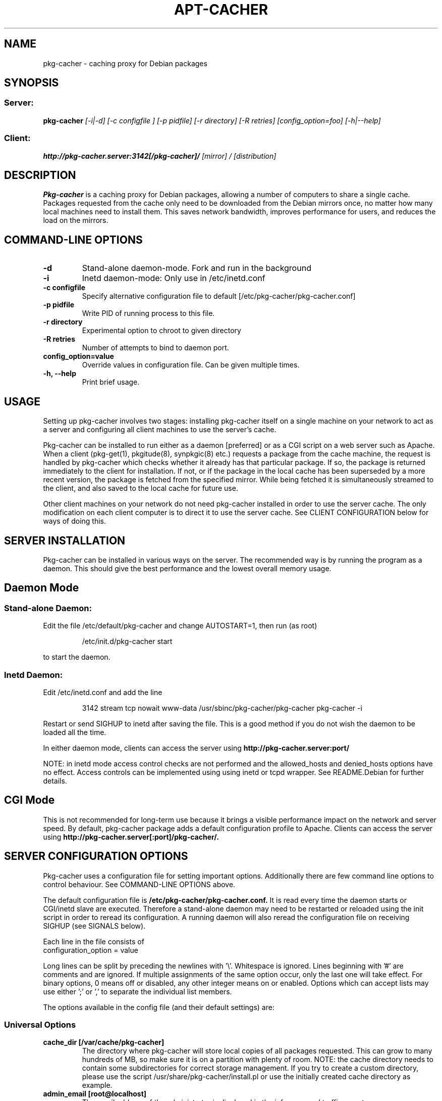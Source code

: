 .TH APT\-CACHER 1
.\" NAME should be all caps, SECTION should be 1-8, maybe w/ subsection
.\" other parms are allowed: see man(7), man(1)
.SH NAME
pkg\-cacher \- caching proxy for Debian packages
.SH SYNOPSIS
.SS Server:
.B pkg\-cacher 
.I [-i|-d] [-c configfile ] [-p pidfile] [-r directory] [-R retries] [config_option=foo] [-h|--help] 

.SS Client:
.B http://pkg\-cacher.server:3142[/pkg\-cacher]/
.I "[mirror] / [distribution]"
.SH "DESCRIPTION"
.B Pkg\-cacher
is a caching proxy for Debian packages, allowing a number of computers to share
a single cache. Packages requested from the cache only need to be downloaded
from the Debian mirrors once, no matter how many local machines need to install
them. This saves network bandwidth, improves performance for users, and reduces
the load on the mirrors.
.SH COMMAND-LINE OPTIONS
.TP 
.B \-d
Stand-alone daemon-mode. Fork and run in the background
.TP
.B \-i
Inetd daemon-mode: Only use in /etc/inetd.conf
.TP
.B \-c configfile 
Specify alternative configuration file to default [/etc/pkg\-cacher/pkg\-cacher.conf]
.TP
.B \-p pidfile
Write PID of running process to this file.
.TP
.B \-r directory
Experimental option to chroot to given directory
.TP
.B \-R retries
Number of attempts to bind to daemon port.
.TP
.B config_option=value
Override values in configuration file. Can be given multiple times.
.TP
.B \-h, --help
Print brief usage.
.SH USAGE
.PP
Setting up pkg\-cacher involves two stages: installing pkg\-cacher itself on a
single machine on your network to act as a server and configuring all client
machines to use the server's cache.
.PP
Pkg\-cacher can be installed to run either as a daemon [preferred] or as a CGI
script on a web server such as Apache. When a client (pkg\-get(1), pkgitude(8),
synpkgic(8) etc.) requests a package from the cache machine, the request is
handled by pkg\-cacher which checks whether it already has that particular
package. If so, the package is returned immediately to the client for
installation. If not, or if the package in the local cache has been superseded
by a more recent version, the package is fetched from the specified
mirror. While being fetched it is simultaneously streamed to the client, and
also saved to the local cache for future use.
.PP
Other client machines on your network do not need pkg\-cacher installed in order
to use the server cache. The only modification on each client computer is to
direct it to use the server cache. See CLIENT CONFIGURATION below for ways of
doing this.
.SH SERVER INSTALLATION
Pkg\-cacher can be installed in various ways on the server. The recommended way
is by running the program as a daemon. This should give the best performance and
the lowest overall memory usage.

.SH Daemon Mode
.SS Stand-alone Daemon:
Edit the file /etc/default/pkg\-cacher and change AUTOSTART=1, then run (as
root)
.IP
/etc/init.d/pkg\-cacher start
.PP
to start the daemon.
.SS Inetd Daemon:
Edit /etc/inetd.conf and add the line
.IP
3142 stream tcp nowait www-data /usr/sbinc/pkg\-cacher/pkg\-cacher pkg\-cacher \-i
.PP
Restart or send SIGHUP to inetd after saving the file. This is a good method if
you do not wish the daemon to be loaded all the time.
.PP
In either daemon mode, clients can access the server using
.B http://pkg\-cacher.server:port/
.PP
NOTE: in inetd mode access control checks are not performed and the
allowed_hosts and denied_hosts options have no effect. Access controls can be
implemented using using inetd or tcpd wrapper. See README.Debian for further
details.
.SH CGI Mode
This is not recommended for long-term use because it brings a visible
performance impact on the network and server speed.  By default, pkg\-cacher
package adds a default configuration profile to Apache.  Clients can access the
server using
.B http://pkg\-cacher.server[:port]/pkg\-cacher/.

.SH SERVER CONFIGURATION OPTIONS
Pkg\-cacher uses a configuration file for setting important
options. Additionally there are few command line options to control 
behaviour. See COMMAND-LINE OPTIONS above.
.PP
The default configuration file is
.B /etc/pkg\-cacher/pkg\-cacher.conf.
It is read every time the daemon starts or CGI/inetd slave are
executed. Therefore a stand-alone daemon may need to be restarted or reloaded
using the init script in order to reread its configuration. A running daemon
will also reread the configuration file on receiving SIGHUP (see SIGNALS below).
.PP
Each line in the file consists of
.IP "configuration_option = value"
.PP
Long lines can be split by preceding the newlines with '\\'. Whitespace is
ignored. Lines beginning with '#' are comments and are ignored. If multiple
assignments of the same option occur, only the last one will take effect. For
binary options, 0 means off or disabled, any other integer means on or
enabled. Options which can accept lists may use either ';' or ',' to separate the
individual list members.
.PP
The options available in the config file (and their default settings) are:
.SS Universal Options 
.TP
.B cache_dir [/var/cache/pkg\-cacher]
The directory where pkg\-cacher will store local copies of all packages
requested. This can grow to many hundreds of MB, so make sure it is on a
partition with plenty of room. NOTE: the cache directory needs to contain some
subdirectories for correct storage management.  If you try to create a custom
directory, please use the script /usr/share/pkg\-cacher/install.pl or use the
initially created cache directory as example.
.TP
.B admin_email [root@localhost]
The email address of the administrator is displayed in the info page and traffic
reports.
.TP 
.B offline_mode [ 0 ]
Avoid any outgoing connection, return files available in the cache and just
return errors if they are missing.
.TP
.B allowed_locations
Only allow access to specific upstream mirrors. The requested URL must match an
item in this list for access to be granted. The part of the URL referring to the
pkg\-cacher server itself (http://pkg\-cacher.server:port[/pkg\-cacher]/) is
ignored. Matching begins immediately after that.
.TP
.B path_map
A mapping scheme to rewrite URLs, which converts the first part of the URL after
the pkg\-cacher server name to a remote mirror. For example, if
you set
.IP "" 9
path_map = debian ftp.debian.org/debian
.IP "" 7
retrieving 
.IP "" 9
http://pkg\-cacher.server:3142/debian/dists/stable/Release 
.IP "" 7
will actually fetch
.IP "" 9
http://pkg\-cacher.server:3142/\:ftp.debian.org/debian/dists/stable/Release 
.TP  7
.B generate_reports [1]
Whether to generate traffic reports daily. Traffic reports can be accessed by
pointing a browser to
.IP
http://pkg\-cacher.server:3142/report/ [daemon mode] or
.IP
http://pkg\-cacher.server[:port]/pkg\-cacher/report/ [CGI mode].
.TP
.B clean_cache [1]
Whether to flush obsolete versions of packages from your cache daily. You can
check what will be done by running
.IP "" 9
.B /usr/share/pkg\-cacher-cleaner.pl \-s 
.IP "" 7
which will just show what would be done to the contents of the cache. A package
version is not obsolete if any of the distributions (stable, testing, etc) or
architectures you use reference it.  It should be safe to leave this on.
.TP
.B logdir [/var/log/pkg\-cacher]
Directory to use for the access and error log files and traffic report. The
access log records all successful package requests using a timestamp, whether
the request was fulfilled from cache, the IP address of the requesting computer,
the size of the package transferred, and the name of the package. The error log
records major faults, and is also used for debug messages if the debug directive
is set to 1. Debugging is toggled by sending SIGUSR1 (see SIGNALS below).
.TP
.B expire_hours [0]
How many hours Package and Release files are cached before they are assumed to
be too old and must be re-fetched. Setting 0 means that the validity of these
files is checked on each access by comparing time stamps in HTTP headers on the
server with those stored locally.
.TP
.B http_proxy []
Pkg\-cacher can pass all its requests to an external http proxy like
Squid, which could be very useful if you are using an ISP that blocks
port 80 and requires all web traffic to go through its proxy. The
format is 'hostname:port'.
.TP
.B use_proxy [0]
Use of an external proxy can be turned on or off with this option.
.TP
.B http_proxy_auth []
External http proxy sometimes need authentication to get full access. The
format is 'username:password', eg: 'proxyuser:proxypass'.
.TP
.B use_proxy_auth [0]
Use of external proxy authentication can be turned on or off with this option.
.TP
.B interface []
Specify a particular interface to use for the upstream connection. Can be an
interface name, IP address or host name. If unset, the default route is used.
.TP
.B limit [0]
Rate limiting sets the maximum rate in bytes per second used for fetching files
from the upstream mirrors. Syntax is fully defined in wget(1).  Use 'k' or 'm'
to use kilobits or megabits per second: e.g. 'limit=25k'.  Use 0 or a negative
value for no rate limiting.
.TP
.B user [www-data]
The effective user id to change to after allocating the ports. 
.TP
.B group [www-data]
The effective group id to change to.
.TP
.B debug [0]
Whether debug mode is enabled. Off by default. When turned on (non-nil), lots of
extra debug information will be written to the error log. This can make the
error log become quite big, so only use it when trying to debug
problems. Additional information from the libcurl backend can be obtained by
increasing this parameter. The correspondence between this setting and
curl_infotype is:-
.RS
.IP 1
CURLINFO_TEXT
.IP 2
CURLINFO_HEADER_IN
.IP 3
CURLINFO_HEADER_OUT
.IP 4
CURLINFO_DATA_IN
.IP 5
CURLINFO_DATA_OUT
.IP 6
CURLINFO_SSL_DATA_IN
.IP 7
CURLINFO_SSL_DATA_OUT
.TP
See CURLOPT_DEBUGFUNCTION in curl_easy_setopt(3) for further information.
.SS Stand-alone Daemon\-mode Options
.TP
.B daemon_port [3142]
The TCP port to bind to.
.TP
.B daemon_addr [unset]
The daemon can be resticted to listen only on particular local IP
address(es). Single item or list of IPs. Use with care.
.TP
.B allowed_hosts [*]
If your pkg\-cacher server is directly connected to the Internet and you are
worried about unauthorised fetching of packages through it, you can specify a
range of IP addresses that are allowed to use it. Localhost (127.0.0.1) is
always allowed, other addresses must be matched by allowed_hosts and not by
denied_hosts to be permitted to use the cache.  Note that by default pkg\-cacher
will allow requests from any client, so set a range here if you want to restrict
access. This can be a single item, list, IP address with netmask or IP range See
the default configuration file for further details and examples.
.TP
.B denied_hosts
The opposite of allowed_hosts setting, excludes hosts from the list of allowed
hosts. Not used in inetd daemon mode.
.TP
.B allowed_hosts_6
Like allowed_hosts for IPv6 clients.
.TP
.B denied_hosts_6
Like denied_hosts for IPv6 clients.
.SH CLIENT CONFIGURATION
.PP
There are two different ways of configuring clients to use pkg\-cacher's
cache. Ensure that you do not use a mixture of both methods. Changing both
proxy settings and base URLs can create some confusion.
.TP
.B Access cache like a mirror
To use the cache in this way, edit /etc/pkg/sources.list on each client and
prepend the address of the pkg\-cacher server to each deb/src line. 
.IP
For example, if you have:
.IP "" 9	
deb http://ftp.debian.org stable main
.IP "" 7 
change it to read either
.IP "" 9
deb http://pkg\-cacher.server[:port]/ftp.debian.org stable main [server in daemon mode]
.IP "" 7
or	
.IP "" 9
deb http://pkg\-cacher.server[:port]/pkg\-cacher/ftp.debian.org stable main [server in CGI mode]
.TP 
.B Access cache like a proxy
For clients to use the cache in this way, set the pkg\-cacher server as a proxy
on each client by setting the proxy URL in pkg.conf (see pkg.conf(5) for
details).
.IP
It is not recommended to set the http_proxy environment variable as this may
effect a wide variety of applications using a variety of URLs. Pkg\-cacher will
not work as a general purpose web cache!
.PP
.SH FAQ
.B Q: Can I just copy some .debs into the cache dir and have it work (precaching)?
.PP
A: Almost! A bit additional work is also required to make them useable and
persistent in the cache.
.PP
First: alongside with the debs pkg\-cacher stores additional information: a
flag file to verify that the package is completely downloaded, and a file with
HTTP headers that have been sent from the server.
If you copy .debs straight into the storage directory and don't add those
things, fetching them *will* fail.
.PP
Fortunately Pkg\-cacher now comes with an import helper script to make things
easier. Just put a bunch of .debs into /var/cache/pkg\-cacher/import (or
a directory called 'import' inside whatever you've set your cache dir to be),
and run /usr/share/pkg\-cacher/pkg\-cacher\-import.pl (you can specify
alternative source directory with the first parameter). The script will run
through all the package files it finds in that dir and move them around to the
correct locations plus create additional flag/header files. Run it with "\-h" to
get more information about how to use additional features \- it can work in
recursive mode while discovering the files and save space by making links to
files located elsewhere in the filesystem.
.PP
Second: if the daily cleanup operation is enabled (see clean_cache option above)
and there is no Packages.gz (or .bz2) file that refers to the new files, the
package files will be removed really soon. From another point of view: if there are
potential clients that would download these packages and the clients did run
"pkg\-get update" using pkg\-cacher once, there is no reason to worry.
.PP
.B Q: Does the daily generation of reports or cleaning the cache depend
.B on whether pkg\-cacher is running continuously as a daemon?
.PP
A: No, the regular maintenance jobs are independent of a running server. They
are executed by cron and use only static data like logs and cached index files
and package directory listing.  However, pkg\-cacher should be configured
correctly because cleanup runs it directly (in inetd mode) to refresh the
Packages/Sources files.
.PP
.B Q: Are host names permissible?  What if a host is in
.B both lists (a literal reading of the current description is that the
.B host is denied)?
.PP
A: No, you must supply IP addresses. 
.PP
Unlike with some other software like Apache, the access control is slightly
different because there is no configurable checking order. Instead, a client
host is checked using both filters, allowed_hosts and denied_hosts. Following
combinations are possible: allowed_hosts=* and denied_hosts is empty, then every
host is allowed; allowed_hosts=<ip data> and denied_hosts=empty, then only
defined hosts are permitted; allowed_hosts=* and denied_hosts=<ip data>, then
every host is accepted except of those matched by denied_hosts;
allowed_hosts=<ip data> and denied_hosts=<ip data>, then only the clients from
allowed_hosts are accepted except of those matched by
denied_hosts. allowed_hosts=<empty> blocks everything. If allowed_hosts is
omitted, * is assumed.  denied_hosts must not have an "*" value, use empty
allowed_hosts setting if you want that.
.PP
.B Q: generate_reports: how does being able to view the reports depend on
.B the web server you are running?  Are they only available if pkg\-cacher
is running on port 80?
.PP
The report is generated using a script (started by a cron job, see above) and
is stored as $logdir/report.html. You can access it using the "/report" path in
the access URL. If pkg\-cacher is running in CGI mode, then the
URL for the browser looks like 
.B http://pkg\-cacher.server[:port]/pkg-cacher/report/.
.SH LIMITATIONS
Pkg\-cacher currently only handles forwarding to HTTP sources. Support for
other access methods (ftp, rsync) is not currently planned.
.SH SIGNALS
Pkg\-cacher handles the following signals:
.TP
.B HUP
Causes the configuration file to be re\-read.
.TP
.B USR1
Toggles printing of debug output to /var/log/pkg\-cacher/error.log
.SH FILES
.TP
.B /etc/pkg\-cacher/pkg\-cacher.conf
main configuration file
.TP
.B /var/log/pkg\-cacher
log directory, rotated by logrotate if available
.TP
.B /var/log/report.html
report page, generated by the helper script
.SH AUTHOR
Pkg\-cacher was originally written by Nick Andrews <nick@zeta.org.au>.  This
manual page was originally written by Jonathan Oxer <jon@debian.org>, for the
Debian GNU/Linux system (but may be used by others). It was maintained by Eduard
Bloch <blade@debian.org>, and it is now maintained by Mark Hindley
<mark@hindley.org.uk>.

